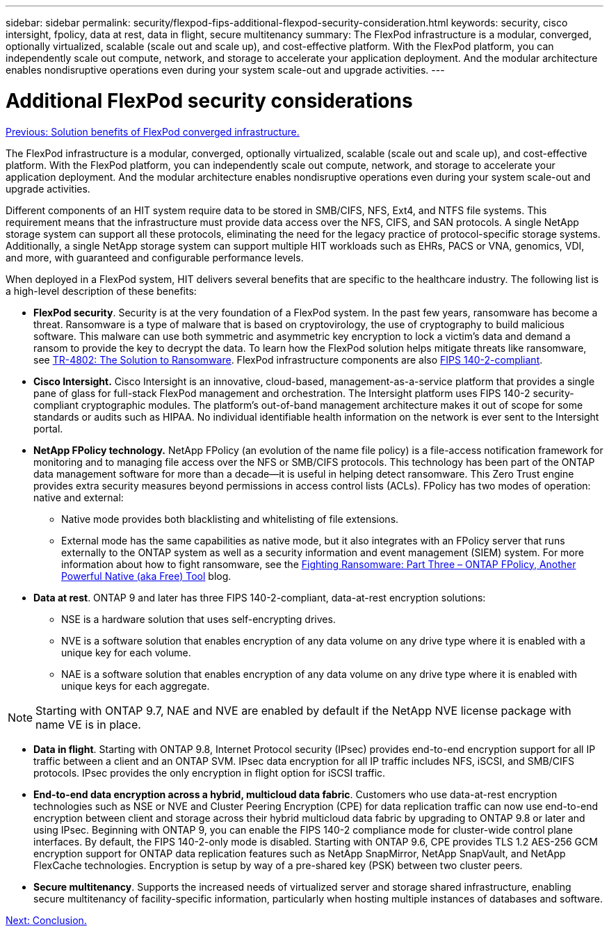 ---
sidebar: sidebar
permalink: security/flexpod-fips-additional-flexpod-security-consideration.html
keywords: security, cisco intersight, fpolicy, data at rest, data in flight, secure multitenancy
summary: The FlexPod infrastructure is a modular, converged, optionally virtualized, scalable (scale out and scale up), and cost-effective platform. With the FlexPod platform, you can independently scale out compute, network, and storage to accelerate your application deployment. And the modular architecture enables nondisruptive operations even during your system scale-out and upgrade activities.
---

= Additional FlexPod security considerations
:hardbreaks:
:nofooter:
:icons: font
:linkattrs:
:imagesdir: ./../media/

//
// This file was created with NDAC Version 2.0 (August 17, 2020)
//
// 2022-03-08 10:45:57.716862
//

link:flexpod-fips-solution-benefits-of-flexpod-converged-infrastructure.html[Previous: Solution benefits of FlexPod converged infrastructure.]

The FlexPod infrastructure is a modular, converged, optionally virtualized, scalable (scale out and scale up), and cost-effective platform. With the FlexPod platform, you can independently scale out compute, network, and storage to accelerate your application deployment. And the modular architecture enables nondisruptive operations even during your system scale-out and upgrade activities.

Different components of an HIT system require data to be stored in SMB/CIFS, NFS, Ext4, and NTFS file systems. This requirement means that the infrastructure must provide data access over the NFS, CIFS, and SAN protocols. A single NetApp storage system can support all these protocols, eliminating the need for the legacy practice of protocol-specific storage systems. Additionally, a single NetApp storage system can support multiple HIT workloads such as EHRs, PACS or VNA, genomics, VDI, and more, with guaranteed and configurable performance levels.

When deployed in a FlexPod system, HIT delivers several benefits that are specific to the healthcare industry. The following list is a high-level description of these benefits:

* *FlexPod security*. Security is at the very foundation of a FlexPod system. In the past few years, ransomware has become a threat. Ransomware is a type of malware that is based on cryptovirology, the use of cryptography to build malicious software. This malware can use both symmetric and asymmetric key encryption to lock a victim’s data and demand a ransom to provide the key to decrypt the data. To learn how the FlexPod solution helps mitigate threats like ransomware, see https://www.netapp.com/us/media/tr-4802.pdf[TR-4802: The Solution to Ransomware^]. FlexPod infrastructure components are also https://nvlpubs.nist.gov/nistpubs/FIPS/NIST.FIPS.140-2.pdf[FIPS 140-2-compliant^].
* *Cisco Intersight.* Cisco Intersight is an innovative, cloud-based, management-as-a-service platform that provides a single pane of glass for full-stack FlexPod management and orchestration. The Intersight platform uses FIPS 140-2 security-compliant cryptographic modules. The platform’s out-of-band management architecture makes it out of scope for some standards or audits such as HIPAA. No individual identifiable health information on the network is ever sent to the Intersight portal.
* *NetApp FPolicy technology.* NetApp FPolicy (an evolution of the name file policy) is a file-access notification framework for monitoring and to managing file access over the NFS or SMB/CIFS protocols. This technology has been part of the ONTAP data management software for more than a decade—it is useful in helping detect ransomware. This Zero Trust engine provides extra security measures beyond permissions in access control lists (ACLs). FPolicy has two modes of operation: native and external:
** Native mode provides both blacklisting and whitelisting of file extensions.
** External mode has the same capabilities as native mode, but it also integrates with an FPolicy server that runs externally to the ONTAP system as well as a security information and event management (SIEM) system. For more information about how to fight ransomware, see the https://blog.netapp.com/fighting-ransomware-tools[Fighting Ransomware: Part Three – ONTAP FPolicy, Another Powerful Native (aka Free) Tool^] blog.
* *Data at rest*. ONTAP 9 and later has three FIPS 140-2-compliant, data-at-rest encryption solutions:
** NSE is a hardware solution that uses self-encrypting drives.
** NVE is a software solution that enables encryption of any data volume on any drive type where it is enabled with a unique key for each volume.
** NAE is a software solution that enables encryption of any data volume on any drive type where it is enabled with unique keys for each aggregate.

[NOTE]
Starting with ONTAP 9.7, NAE and NVE are enabled by default if the NetApp NVE license package with name VE is in place.

* *Data in flight*. Starting with ONTAP 9.8, Internet Protocol security (IPsec) provides end-to-end encryption support for all IP traffic between a client and an ONTAP SVM. IPsec data encryption for all IP traffic includes NFS, iSCSI, and SMB/CIFS protocols. IPsec provides the only encryption in flight option for iSCSI traffic.
* *End-to-end data encryption across a hybrid, multicloud data fabric*. Customers who use data-at-rest encryption technologies such as NSE or NVE and Cluster Peering Encryption (CPE) for data replication traffic can now use end-to-end encryption between client and storage across their hybrid multicloud data fabric by upgrading to ONTAP 9.8 or later and using IPsec. Beginning with ONTAP 9, you can enable the FIPS 140-2 compliance mode for cluster-wide control plane interfaces. By default, the FIPS 140-2-only mode is disabled. Starting with ONTAP 9.6, CPE provides TLS 1.2 AES-256 GCM encryption support for ONTAP data replication features such as NetApp SnapMirror, NetApp SnapVault, and NetApp FlexCache technologies. Encryption is setup by way of a pre-shared key (PSK) between two cluster peers.
* *Secure multitenancy*. Supports the increased needs of virtualized server and storage shared infrastructure, enabling secure multitenancy of facility-specific information, particularly when hosting multiple instances of databases and software.

link:flexpod-fips-conclusion.html[Next: Conclusion.]
